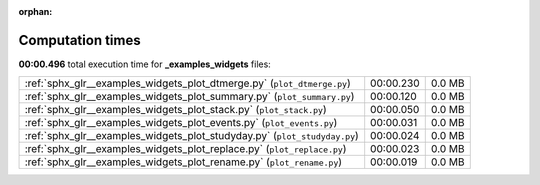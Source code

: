 
:orphan:

.. _sphx_glr__examples_widgets_sg_execution_times:

Computation times
=================
**00:00.496** total execution time for **_examples_widgets** files:

+---------------------------------------------------------------------------+-----------+--------+
| :ref:`sphx_glr__examples_widgets_plot_dtmerge.py` (``plot_dtmerge.py``)   | 00:00.230 | 0.0 MB |
+---------------------------------------------------------------------------+-----------+--------+
| :ref:`sphx_glr__examples_widgets_plot_summary.py` (``plot_summary.py``)   | 00:00.120 | 0.0 MB |
+---------------------------------------------------------------------------+-----------+--------+
| :ref:`sphx_glr__examples_widgets_plot_stack.py` (``plot_stack.py``)       | 00:00.050 | 0.0 MB |
+---------------------------------------------------------------------------+-----------+--------+
| :ref:`sphx_glr__examples_widgets_plot_events.py` (``plot_events.py``)     | 00:00.031 | 0.0 MB |
+---------------------------------------------------------------------------+-----------+--------+
| :ref:`sphx_glr__examples_widgets_plot_studyday.py` (``plot_studyday.py``) | 00:00.024 | 0.0 MB |
+---------------------------------------------------------------------------+-----------+--------+
| :ref:`sphx_glr__examples_widgets_plot_replace.py` (``plot_replace.py``)   | 00:00.023 | 0.0 MB |
+---------------------------------------------------------------------------+-----------+--------+
| :ref:`sphx_glr__examples_widgets_plot_rename.py` (``plot_rename.py``)     | 00:00.019 | 0.0 MB |
+---------------------------------------------------------------------------+-----------+--------+

